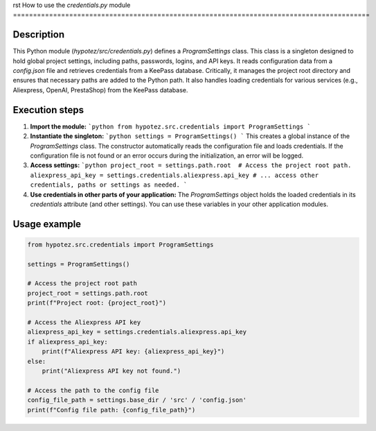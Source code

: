rst
How to use the `credentials.py` module
=========================================================================================

Description
-------------------------
This Python module (`hypotez/src/credentials.py`) defines a `ProgramSettings` class. This class is a singleton designed to hold global project settings, including paths, passwords, logins, and API keys.  It reads configuration data from a `config.json` file and retrieves credentials from a KeePass database.  Critically, it manages the project root directory and ensures that necessary paths are added to the Python path. It also handles loading credentials for various services (e.g., Aliexpress, OpenAI, PrestaShop) from the KeePass database.

Execution steps
-------------------------
1. **Import the module:**
   ```python
   from hypotez.src.credentials import ProgramSettings
   ```

2. **Instantiate the singleton:**
   ```python
   settings = ProgramSettings()
   ```
   This creates a global instance of the `ProgramSettings` class.  The constructor automatically reads the configuration file and loads credentials.  If the configuration file is not found or an error occurs during the initialization, an error will be logged.

3. **Access settings:**
   ```python
   project_root = settings.path.root  # Access the project root path.
   aliexpress_api_key = settings.credentials.aliexpress.api_key
   # ... access other credentials, paths or settings as needed.
   ```

4. **Use credentials in other parts of your application:**
   The `ProgramSettings` object holds the loaded credentials in its `credentials` attribute (and other settings).  You can use these variables in your other application modules.


Usage example
-------------------------
.. code-block:: python

    from hypotez.src.credentials import ProgramSettings

    settings = ProgramSettings()

    # Access the project root path
    project_root = settings.path.root
    print(f"Project root: {project_root}")

    # Access the Aliexpress API key
    aliexpress_api_key = settings.credentials.aliexpress.api_key
    if aliexpress_api_key:
        print(f"Aliexpress API key: {aliexpress_api_key}")
    else:
        print("Aliexpress API key not found.")

    # Access the path to the config file
    config_file_path = settings.base_dir / 'src' / 'config.json'
    print(f"Config file path: {config_file_path}")